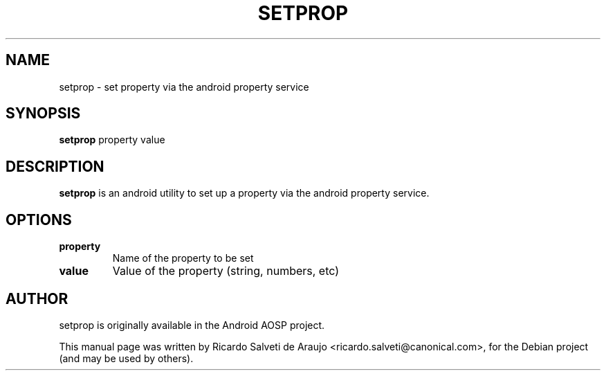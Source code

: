 .TH SETPROP 1 "July 1, 2013"
.SH NAME
setprop \- set property via the android property service
.SH SYNOPSIS
.B setprop
.RI "property value"
.SH DESCRIPTION
.PP
\fBsetprop\fP is an android utility to set up a property via the android property service.
.SH OPTIONS
.TP
.B property
Name of the property to be set
.TP
.B value
Value of the property (string, numbers, etc)
.SH AUTHOR
setprop is originally available in the Android AOSP project.
.PP
This manual page was written by Ricardo Salveti de Araujo <ricardo.salveti@canonical.com>,
for the Debian project (and may be used by others).
